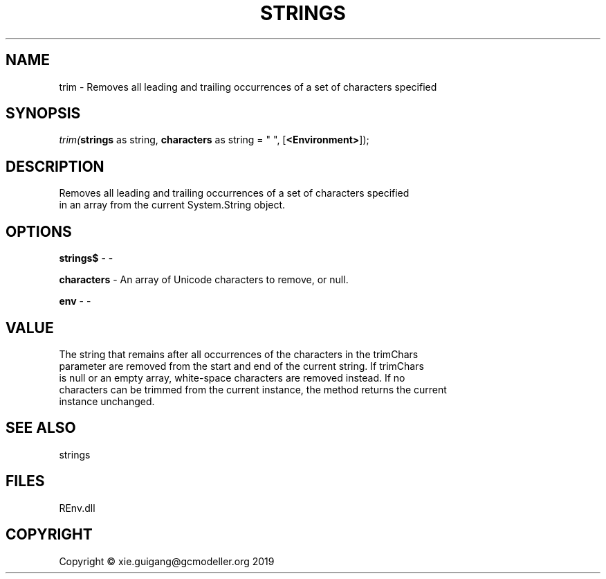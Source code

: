 .\" man page create by R# package system.
.TH STRINGS 1 2020-11-02 "trim" "trim"
.SH NAME
trim \- Removes all leading and trailing occurrences of a set of characters specified
.SH SYNOPSIS
\fItrim(\fBstrings\fR as string, 
\fBcharacters\fR as string = " ", 
[\fB<Environment>\fR]);\fR
.SH DESCRIPTION
.PP
Removes all leading and trailing occurrences of a set of characters specified
 in an array from the current System.String object.
.PP
.SH OPTIONS
.PP
\fBstrings$\fB \fR\- -
.PP
.PP
\fBcharacters\fB \fR\- An array of Unicode characters to remove, or null.
.PP
.PP
\fBenv\fB \fR\- -
.PP
.SH VALUE
.PP
The string that remains after all occurrences of the characters in the trimChars
 parameter are removed from the start and end of the current string. If trimChars
 is null or an empty array, white-space characters are removed instead. If no
 characters can be trimmed from the current instance, the method returns the current
 instance unchanged.
.PP
.SH SEE ALSO
strings
.SH FILES
.PP
REnv.dll
.PP
.SH COPYRIGHT
Copyright © xie.guigang@gcmodeller.org 2019
